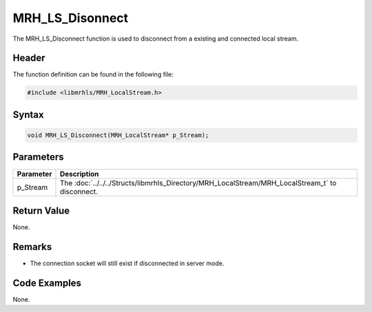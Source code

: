 MRH_LS_Disonnect
================
The MRH_LS_Disconnect function is used to disconnect from a existing 
and connected local stream.

Header
------
The function definition can be found in the following file:

.. code-block:: c

    #include <libmrhls/MRH_LocalStream.h>


Syntax
------
.. code-block:: c

    void MRH_LS_Disconnect(MRH_LocalStream* p_Stream);


Parameters
----------
.. list-table::
    :header-rows: 1

    * - Parameter
      - Description
    * - p_Stream
      - The :doc:`../../../Structs/libmrhls_Directory/MRH_LocalStream/MRH_LocalStream_t` 
        to disconnect.


Return Value
------------
None.

Remarks
-------
* The connection socket will still exist if disconnected in 
  server mode.

Code Examples
-------------
None.